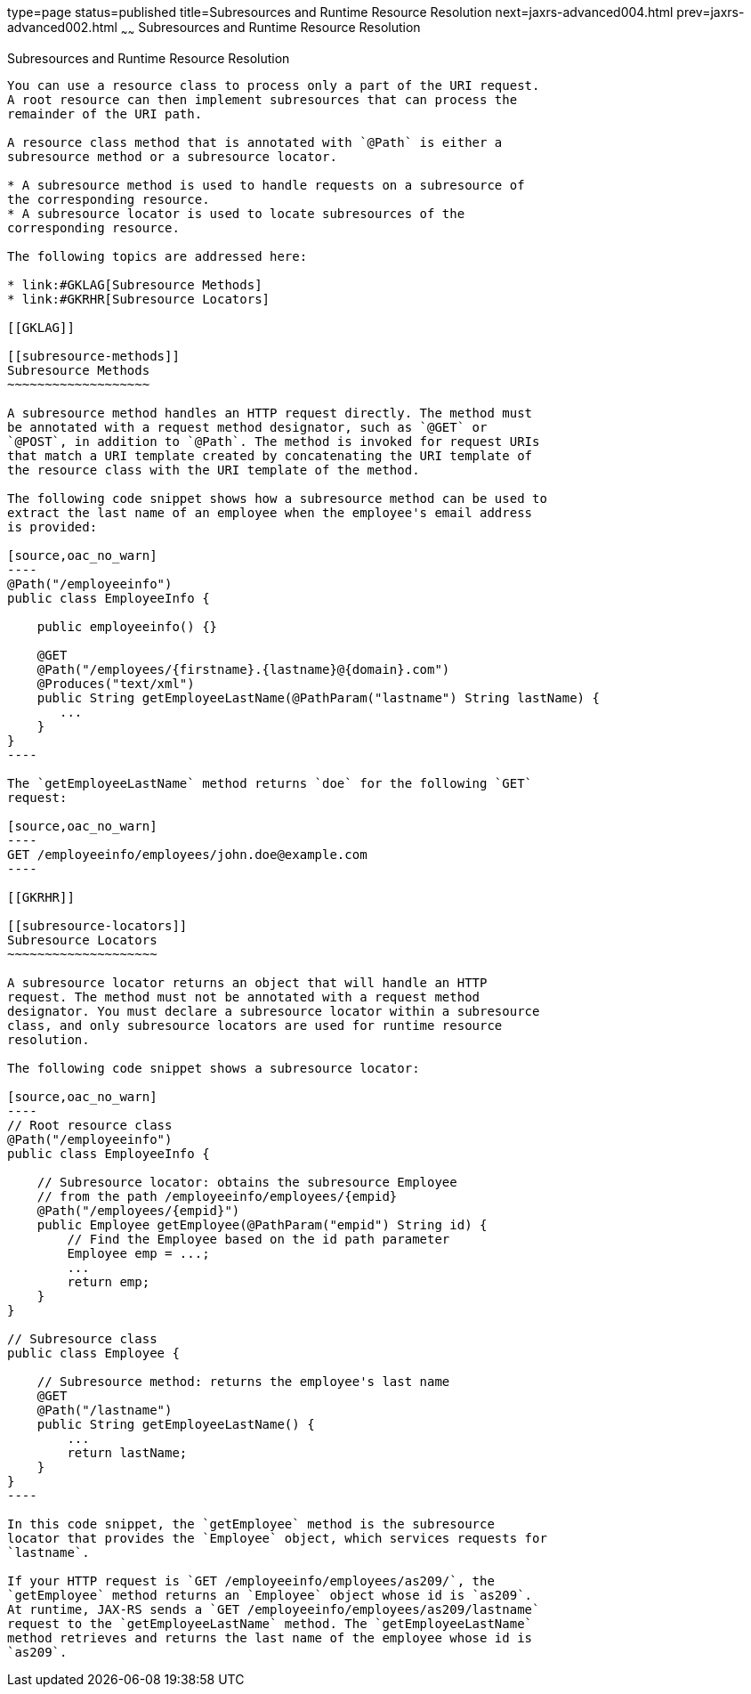 type=page
status=published
title=Subresources and Runtime Resource Resolution
next=jaxrs-advanced004.html
prev=jaxrs-advanced002.html
~~~~~~
Subresources and Runtime Resource Resolution
============================================

[[GKNAV]]

[[subresources-and-runtime-resource-resolution]]
Subresources and Runtime Resource Resolution
--------------------------------------------

You can use a resource class to process only a part of the URI request.
A root resource can then implement subresources that can process the
remainder of the URI path.

A resource class method that is annotated with `@Path` is either a
subresource method or a subresource locator.

* A subresource method is used to handle requests on a subresource of
the corresponding resource.
* A subresource locator is used to locate subresources of the
corresponding resource.

The following topics are addressed here:

* link:#GKLAG[Subresource Methods]
* link:#GKRHR[Subresource Locators]

[[GKLAG]]

[[subresource-methods]]
Subresource Methods
~~~~~~~~~~~~~~~~~~~

A subresource method handles an HTTP request directly. The method must
be annotated with a request method designator, such as `@GET` or
`@POST`, in addition to `@Path`. The method is invoked for request URIs
that match a URI template created by concatenating the URI template of
the resource class with the URI template of the method.

The following code snippet shows how a subresource method can be used to
extract the last name of an employee when the employee's email address
is provided:

[source,oac_no_warn]
----
@Path("/employeeinfo")
public class EmployeeInfo {

    public employeeinfo() {}

    @GET
    @Path("/employees/{firstname}.{lastname}@{domain}.com")
    @Produces("text/xml")
    public String getEmployeeLastName(@PathParam("lastname") String lastName) {
       ...
    }
}
----

The `getEmployeeLastName` method returns `doe` for the following `GET`
request:

[source,oac_no_warn]
----
GET /employeeinfo/employees/john.doe@example.com
----

[[GKRHR]]

[[subresource-locators]]
Subresource Locators
~~~~~~~~~~~~~~~~~~~~

A subresource locator returns an object that will handle an HTTP
request. The method must not be annotated with a request method
designator. You must declare a subresource locator within a subresource
class, and only subresource locators are used for runtime resource
resolution.

The following code snippet shows a subresource locator:

[source,oac_no_warn]
----
// Root resource class
@Path("/employeeinfo")
public class EmployeeInfo {

    // Subresource locator: obtains the subresource Employee
    // from the path /employeeinfo/employees/{empid}
    @Path("/employees/{empid}")
    public Employee getEmployee(@PathParam("empid") String id) {
        // Find the Employee based on the id path parameter
        Employee emp = ...;
        ...
        return emp;
    }
}

// Subresource class
public class Employee {

    // Subresource method: returns the employee's last name
    @GET
    @Path("/lastname")
    public String getEmployeeLastName() {
        ...
        return lastName;
    }
}
----

In this code snippet, the `getEmployee` method is the subresource
locator that provides the `Employee` object, which services requests for
`lastname`.

If your HTTP request is `GET /employeeinfo/employees/as209/`, the
`getEmployee` method returns an `Employee` object whose id is `as209`.
At runtime, JAX-RS sends a `GET /employeeinfo/employees/as209/lastname`
request to the `getEmployeeLastName` method. The `getEmployeeLastName`
method retrieves and returns the last name of the employee whose id is
`as209`.


